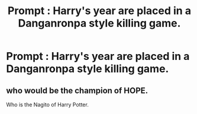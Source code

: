 #+TITLE: Prompt : Harry's year are placed in a Danganronpa style killing game.

* Prompt : Harry's year are placed in a Danganronpa style killing game.
:PROPERTIES:
:Author: Bleepbloopbotz
:Score: 6
:DateUnix: 1548524094.0
:DateShort: 2019-Jan-26
:FlairText: Prompt
:END:

** who would be the champion of HOPE.

Who is the Nagito of Harry Potter.
:PROPERTIES:
:Author: NaoSouONight
:Score: 1
:DateUnix: 1548562339.0
:DateShort: 2019-Jan-27
:END:
